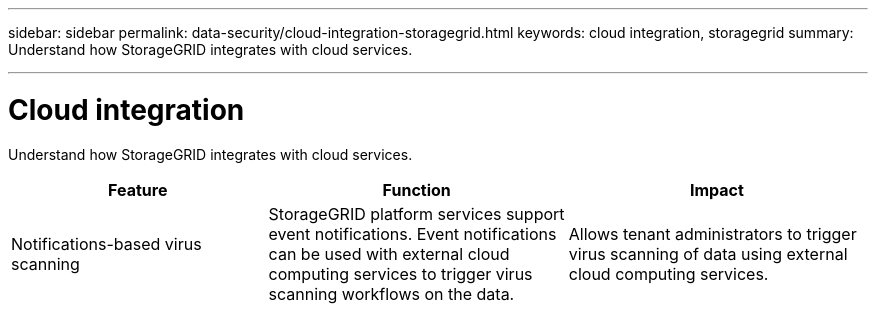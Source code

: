 ---
sidebar: sidebar
permalink: data-security/cloud-integration-storagegrid.html
keywords: cloud integration, storagegrid
summary: Understand how StorageGRID integrates with cloud services.

---

= Cloud integration
:hardbreaks:
:nofooter:
:icons: font
:linkattrs:
:imagesdir: ./media/

[.lead]
Understand how StorageGRID integrates with cloud services.

[cols=3*,options="header",cols="30,35,35"]
|===
|Feature
|Function
|Impact

|Notifications-based virus scanning
|StorageGRID platform services support event notifications. Event notifications can be used with external cloud computing services to trigger virus scanning workflows on the data.
|Allows tenant administrators to trigger virus scanning of data using external cloud computing services.

|===

